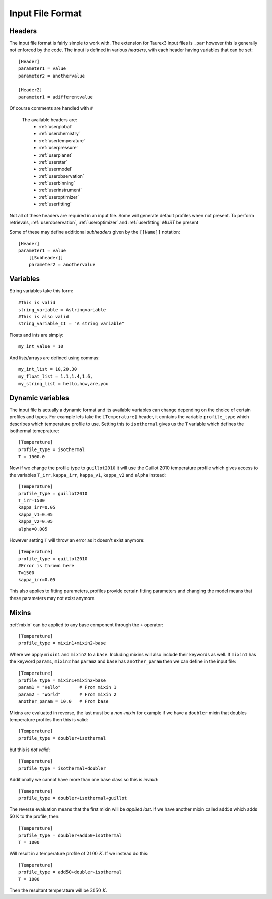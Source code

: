 .. _inputfile:

=================
Input File Format
=================


Headers
-------

The input file format is fairly simple to work with. The extension
for Taurex3 input files is ``.par`` however this is generally not enforced by the code.
The input is defined in various *headers*, with each header having variables that can be set::

    [Header]
    parameter1 = value
    parameter2 = anothervalue

    [Header2]
    parameter1 = adifferentvalue
Of course comments are handled with ``#``

 The available headers are:
    - :ref:`userglobal`
    - :ref:`userchemistry`
    - :ref:`usertemperature`
    - :ref:`userpressure`
    - :ref:`userplanet`
    - :ref:`userstar`
    - :ref:`usermodel`
    - :ref:`userobservation`
    - :ref:`userbinning`
    - :ref:`userinstrument`
    - :ref:`useroptimizer`
    - :ref:`userfitting`

Not all of these headers are required in an input file. Some will generate
default profiles when not present. To perform retrievals,
:ref:`userobservation`, :ref:`useroptimizer` and :ref:`userfitting` *MUST*
be present


Some of these may define additional *subheaders* given by the ``[[Name]]`` notation::

    [Header]
    parameter1 = value
        [[Subheader]]
        parameter2 = anothervalue

Variables
---------

String variables take this form::

    #This is valid
    string_variable = Astringvariable
    #This is also valid
    string_variable_II = "A string variable"

Floats and ints are simply::

    my_int_value = 10

And lists/arrays are defined using commas::

    my_int_list = 10,20,30
    my_float_list = 1.1,1.4,1.6,
    my_string_list = hello,how,are,you


Dynamic variables
-----------------

The input file is actually a dynamic format and its available variables can change depending
on the choice of certain profiles and types. For example lets take the ``[Temperature]`` header,
it contains the variable ``profile_type`` which describes which temperature profile to use.
Setting this to ``isothermal`` gives us the ``T`` variable which defines the isothermal temeprature::

    [Temperature]
    profile_type = isothermal
    T = 1500.0

Now if we change the profile type to ``guillot2010`` it will use the Guillot 2010 temperature profile
which gives access to the variables ``T_irr``, ``kappa_irr``, ``kappa_v1``, ``kappa_v2``  and ``alpha``
instead::

    [Temperature]
    profile_type = guillot2010
    T_irr=1500
    kappa_irr=0.05
    kappa_v1=0.05
    kappa_v2=0.05
    alpha=0.005

However setting ``T`` will throw an error as it doesn't exist anymore::

    [Temperature]
    profile_type = guillot2010
    #Error is thrown here
    T=1500
    kappa_irr=0.05

This also applies to fitting parameters, profiles provide certain fitting parameters
and changing the model means that these parameters may not exist anymore.


Mixins
------

.. versionadded:: 3.1

:ref:`mixin` can be applied to any base component through the ``+``
operator::

    [Temperature]
    profile_type = mixin1+mixin2+base

Where we apply ``mixin1`` and ``mixin2`` to a ``base``.
Including mixins will also include their keywords as well. If ``mixin1``
has the keyword ``param1``, ``mixin2`` has ``param2`` and ``base`` has
``another_param`` then we can define in the input file::

    [Temperature]
    profile_type = mixin1+mixin2+base
    param1 = "Hello"       # From mixin 1
    param2 = "World"       # From mixin 2
    another_param = 10.0   # From base

Mixins are evaluated in reverse, the last must be a *non-mixin*
for example if we have a ``doubler`` mixin that doubles temperature profiles
then this is valid::

    [Temperature]
    profile_type = doubler+isothermal

but this is *not valid*::

    [Temperature]
    profile_type = isothermal+doubler

Additionally we cannot have more than one base class so this is *invalid*::

    [Temeprature]
    profile_type = doubler+isothermal+guillot

The reverse evaluation means that the first mixin will be *applied last*.
If we have another mixin called ``add50`` which adds 50 K to the profile,
then::

    [Temperature]
    profile_type = doubler+add50+isothermal
    T = 1000

Will result in a temperature profile of :math:`2100~K`. If we instead do this::

    [Temperature]
    profile_type = add50+doubler+isothermal
    T = 1000

Then the resultant temperature will be :math:`2050~K`.
